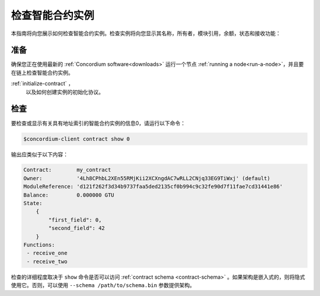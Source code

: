 .. _inspect-instance:

=================================
检查智能合约实例
=================================

本指南将向您展示如何检查智能合约实例。检查实例将向您显示其名称，所有者，模块引用，余额，状态和接收功能：

准备
===========

确保您正在使用最新的 :ref:`Concordium software<downloads>` 运行一个节点 :ref:`running a node<run-a-node>`，并且要在链上检查智能合约实例。

.. 另
   请参阅：有关如何部署智能合约模块的信息，请参见：
:ref:`initialize-contract` ，
   以及如何创建实例的初始化协议。

检查
==========

要检查或显示有关具有地址索引的智能合约实例的信息0，请运行以下命令：

.. code-block:: console

   $concordium-client contract show 0

输出应类似于以下内容：

.. code-block:: console

   Contract:        my_contract
   Owner:           '4Lh8CPhbL2XEn55RMjKii2XCXngdAC7wRLL2CNjq33EG9TiWxj' (default)
   ModuleReference: 'd121f262f3d34b9737faa5ded2135cf0b994c9c32fe90d7f11fae7cd31441e86'
   Balance:         0.000000 GTU
   State:
       {
           "first_field": 0,
           "second_field": 42
       }
   Functions:
    - receive_one
    - receive_two

.. 另

   请参见
   ：有关合同实例地址的更多信息，请参阅 :ref:`references-on-chain` 。


检查的详细程度取决于 ``show`` 命令是否可以访问 :ref:`contract schema <contract-schema>` 。如果架构是嵌入式的，则将隐式使用它。否则，可以使用 ``--schema /path/to/schema.bin``  参数提供架构。

.. 注意::

   使用 ``--schema`` 参数提供的模式文件将优先于嵌入式模式。

.. 另::

   :ref:`Read more about why and how to use smart contract schemas <contract-schema>` .
